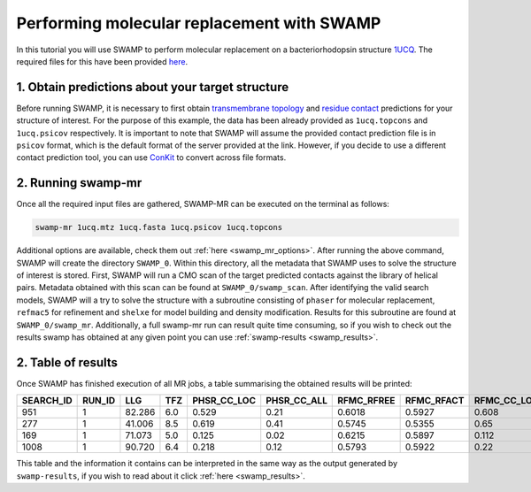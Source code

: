 .. _swamp_mr_commandline:

Performing molecular replacement with SWAMP
-------------------------------------------

In this tutorial you will use SWAMP to perform molecular replacement on a bacteriorhodopsin structure `1UCQ <https://www.rcsb.org/structure/1UCQ>`_. The required files for this have been provided `here <https://github.com/rigdenlab/SWAMP/tree/update_docs/docs/_static/data>`_.


1. Obtain predictions about your target structure
^^^^^^^^^^^^^^^^^^^^^^^^^^^^^^^^^^^^^^^^^^^^^^^^^

Before running SWAMP, it is necessary to first obtain `transmembrane topology <http://topcons.cbr.su.se/>`_ and `residue contact <http://raptorx.uchicago.edu/ContactMap/>`_ predictions for your structure of interest. For the purpose of this example, the data has been already provided as ``1ucq.topcons`` and ``1ucq.psicov`` respectively. It is important to note that SWAMP will assume the provided contact prediction file is in ``psicov`` format, which is the default format of the server provided at the link. However, if you decide to use a different contact prediction tool, you can use `ConKit <https://github.com/rigdenlab/conkit>`_ to convert across file formats.


2. Running swamp-mr
^^^^^^^^^^^^^^^^^^^

Once all the required input files are gathered, SWAMP-MR can be executed on the terminal as follows:

.. code-block:: shell

    swamp-mr 1ucq.mtz 1ucq.fasta 1ucq.psicov 1ucq.topcons


Additional options are available, check them out :ref:`here <swamp_mr_options>`. After running the above command, SWAMP will create the directory ``SWAMP_0``. Within this directory, all the metadata that SWAMP uses to solve the structure of interest is stored. First, SWAMP will run a CMO scan of the target predicted contacts against the library of helical pairs. Metadata obtained with this scan can be found at ``SWAMP_0/swamp_scan``. After identifying the valid search models, SWAMP will a try to solve the structure with a subroutine consisting of ``phaser`` for molecular replacement, ``refmac5`` for refinement and ``shelxe`` for model building and density modification. Results for this subroutine are found at ``SWAMP_0/swamp_mr``. Additionally, a full swamp-mr run can result quite time consuming, so if you wish to check out the results swamp has obtained at any given point you can use :ref:`swamp-results <swamp_results>`.


2. Table of results
^^^^^^^^^^^^^^^^^^^

Once SWAMP has finished execution of all MR jobs, a table summarising the obtained results will be printed:

+-------------+-------------+---------+-----+-------------+-------------+------------+------------+-------------+-------------+---------+----------+-------------+----------+
|  SEARCH_ID  |    RUN_ID   |   LLG   | TFZ | PHSR_CC_LOC | PHSR_CC_ALL | RFMC_RFREE | RFMC_RFACT | RFMC_CC_LOC | RFMC_CC_ALL | SHXE_CC | SHXE_ACL | IS_EXTENDED | SOLUTION |
+=============+=============+=========+=====+=============+=============+============+============+=============+=============+=========+==========+=============+==========+
|     951     |      1      |  82.286 | 6.0 |    0.529    |     0.21    |   0.6018   |   0.5927   |    0.608    |    0.248    |  35.33  |   25.0   |     YES     |    YES   |
+-------------+-------------+---------+-----+-------------+-------------+------------+------------+-------------+-------------+---------+----------+-------------+----------+
|     277     |      1      |  41.006 | 8.5 |    0.619    |     0.41    |   0.5745   |   0.5355   |    0.65     |    0.434    |  32.63  |   21.0   |     YES     |    YES   |
+-------------+-------------+---------+-----+-------------+-------------+------------+------------+-------------+-------------+---------+----------+-------------+----------+
|     169     |      1      |  71.073 | 5.0 |    0.125    |     0.02    |   0.6215   |   0.5897   |    0.112    |    0.026    |  23.08  |   9.0    |     YES     |    NO    |
+-------------+-------------+---------+-----+-------------+-------------+------------+------------+-------------+-------------+---------+----------+-------------+----------+
|     1008    |      1      |  90.720 | 6.4 |    0.218    |     0.12    |   0.5793   |   0.5922   |    0.22     |    0.125    |  23.03  |   21.0   |      NO     |    NO    |
+-------------+-------------+---------+-----+-------------+-------------+------------+------------+-------------+-------------+---------+----------+-------------+----------+

This table and the information it contains can be interpreted in the same way as the output generated by ``swamp-results``, if you wish to read about it click :ref:`here <swamp_results>`.